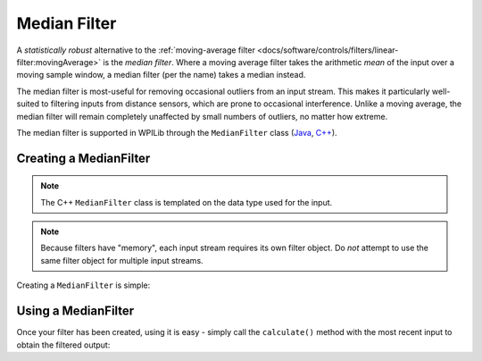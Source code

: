 Median Filter
=============

.. image:: images/medianfilter.png
  :alt: A graph with two peaks with the input closely following the target signal.

A `statistically robust` alternative to the :ref:`moving-average filter <docs/software/controls/filters/linear-filter:movingAverage>` is the *median filter*.  Where a moving average filter takes the arithmetic *mean* of the input over a moving sample window, a median filter (per the name) takes a median instead.

The median filter is most-useful for removing occasional outliers from an input stream.  This makes it particularly well-suited to filtering inputs from distance sensors, which are prone to occasional interference.  Unlike a moving average, the median filter will remain completely unaffected by small numbers of outliers, no matter how extreme.

The median filter is supported in WPILib through the ``MedianFilter`` class (`Java <https://github.wpilib.org/allwpilib/docs/release/java/edu/wpi/first/math/filter/MedianFilter.html>`__, `C++ <https://github.wpilib.org/allwpilib/docs/release/cpp/classfrc_1_1_median_filter.html>`__).

Creating a MedianFilter
-----------------------

.. note:: The C++ ``MedianFilter`` class is templated on the data type used for the input.

.. note:: Because filters have "memory", each input stream requires its own filter object.  Do *not* attempt to use the same filter object for multiple input streams.

Creating a ``MedianFilter`` is simple:

.. tab-set-code::

  .. code-block:: java

    // Creates a MedianFilter with a window size of 5 samples
    MedianFilter filter = new MedianFilter(5);

  .. code-block:: c++

    // Creates a MedianFilter with a window size of 5 samples
    frc::MedianFilter<double> filter(5);

Using a MedianFilter
--------------------

Once your filter has been created, using it is easy - simply call the ``calculate()`` method with the most recent input to obtain the filtered output:

.. tab-set-code::

  .. code-block:: java

    // Calculates the next value of the output
    filter.calculate(input);

  .. code-block:: c++

    // Calculates the next value of the output
    filter.Calculate(input);
